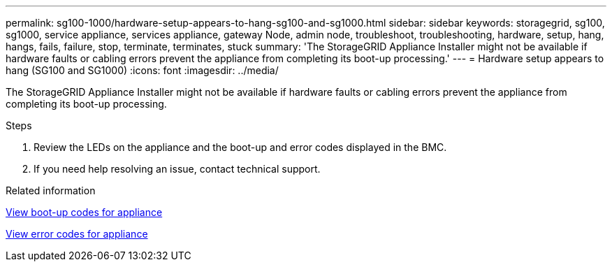 ---
permalink: sg100-1000/hardware-setup-appears-to-hang-sg100-and-sg1000.html
sidebar: sidebar
keywords: storagegrid, sg100, sg1000, service appliance, services appliance, gateway Node, admin node, troubleshoot, troubleshooting, hardware, setup, hang, hangs, fails, failure, stop, terminate, terminates, stuck 
summary: 'The StorageGRID Appliance Installer might not be available if hardware faults or cabling errors prevent the appliance from completing its boot-up processing.'
---
= Hardware setup appears to hang (SG100 and SG1000)
:icons: font
:imagesdir: ../media/

[.lead]
The StorageGRID Appliance Installer might not be available if hardware faults or cabling errors prevent the appliance from completing its boot-up processing.

.Steps

. Review the LEDs on the appliance and the boot-up and error codes displayed in the BMC.
. If you need help resolving an issue, contact technical support.

.Related information

xref:viewing-boot-up-codes-for-appliance-sg100-and-sg1000.adoc[View boot-up codes for appliance]

xref:viewing-error-codes-for-sg1000-controller-sg100-and-sg1000.adoc[View error codes for appliance]
